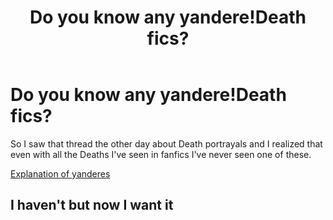 #+TITLE: Do you know any yandere!Death fics?

* Do you know any yandere!Death fics?
:PROPERTIES:
:Score: 13
:DateUnix: 1549404138.0
:DateShort: 2019-Feb-06
:FlairText: Request
:END:
So I saw that thread the other day about Death portrayals and I realized that even with all the Deaths I've seen in fanfics I've never seen one of these.

[[https://www.youtube.com/watch?v=imch7kBGM88][Explanation of yanderes]]


** I haven't but now I want it
:PROPERTIES:
:Author: SerratedTomb
:Score: 3
:DateUnix: 1549423382.0
:DateShort: 2019-Feb-06
:END:
